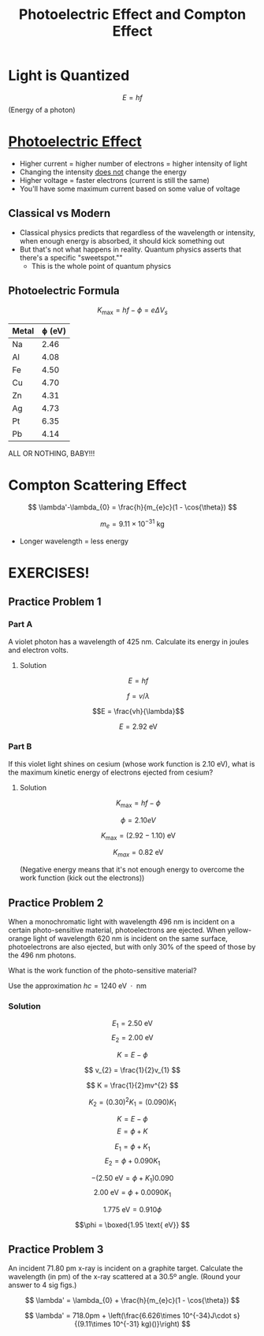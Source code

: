 #+title: Photoelectric Effect and Compton Effect
#+startup: latexpreview inlineimages

* Light is Quantized

\[ E = hf \] (Energy of a photon)


* [[https://phet.colorado.edu/en/simulations/photoelectric][Photoelectric Effect]]
+ Higher current = higher number of electrons = higher intensity of light
+ Changing the intensity _does not_ change the energy
+ Higher voltage = faster electrons (current is still the same)
+ You'll have some maximum current based on some value of voltage

** Classical vs Modern
+ Classical physics predicts that regardless of the wavelength or intensity, when enough energy is absorbed, it should kick something out
+ But that's not what happens in reality. Quantum physics asserts that there's a specific "sweetspot.""
  + This is the whole point of quantum physics

** Photoelectric Formula

\[ K_{\text{max}} = hf - \phi = e\Delta V_{s}\]

| Metal | ɸ (eV) |
|-------+---------|
| Na    |    2.46 |
| Al    |    4.08 |
| Fe    |    4.50 |
| Cu    |    4.70 |
| Zn    |    4.31 |
| Ag    |    4.73 |
| Pt    |    6.35 |
| Pb    |    4.14 |

ALL OR NOTHING, BABY!!!

* Compton Scattering Effect

\[ \lambda'-\lambda_{0} = \frac{h}{m_{e}c}(1 - \cos{\theta}) \]

\[ m_{e} = 9.11\times 10^{-31}\text{ kg} \]

+ Longer wavelength = less energy


* EXERCISES!

** Practice Problem 1

*** Part A
A violet photon has a wavelength of 425 nm. Calculate its energy in joules and electron volts.

**** Solution
\[ E = hf \]

\[ f = v/\lambda \]

\[E = \frac{vh}{\lambda}\]

\[ E = 2.92 \text{ eV} \]

*** Part B
If this violet light shines on cesium (whose work function is 2.10 eV), what is the maximum kinetic energy of electrons ejected from cesium?

**** Solution

\[ K_{\text{max}} = hf - \phi \]

\[ \phi = 2.10 eV \]

\[ K_{\text{max}} = (2.92 - 1.10)\text{ eV} \]

\[ K_{max} = 0.82 \text{ eV} \]

(Negative energy means that it's not enough energy to overcome the work function (kick out the electrons))

** Practice Problem 2
When a monochromatic light with wavelength 496 nm is incident on a certain photo-sensitive material, photoelectrons are ejected. When yellow-orange light of wavelength 620 nm is incident on the same surface, photoelectrons are also ejected, but with only 30% of the speed of those by the 496 nm photons.

What is the work function of the photo-sensitive material?

Use the approximation \(hc = 1240 \text{ eV $\cdot$ nm }\)

*** Solution

\[ E_{1} = 2.50\text{ eV} \]
\[ E_{2} = 2.00\text{ eV} \]

\[ K = E - \phi \]

\[ v_{2} = \frac{1}{2}v_{1} \]

\[ K = \frac{1}{2}mv^{2} \]

\[ K_{2} = (0.30)^{2}K_{1} = (0.090)K_{1} \]

\[ K = E-\phi \]
\[ E = \phi + K \]

\[ E_{1} = \phi + K_{1} \]
\[ E_{2} = \phi + 0.090K_{1} \]

\[ -(2.50\text{ eV} = \phi + K_{1})0.090 \]
\[ 2.00 \text{ eV} = \phi + 0.0090K_{1} \]

\[ 1.775\text{ eV} = 0.910\phi \]

\[\phi = \boxed{1.95 \text{ eV}} \]

** Practice Problem 3
An incident 71.80 pm x-ray is incident on a graphite target. Calculate the wavelength (in pm) of the x-ray scattered at a 30.5º angle. (Round your answer to 4 sig figs.)

\[ \lambda' = \lambda_{0} + \frac{h}{m_{e}c}(1 - \cos{\theta}) \]

\[ \lambda' = 718.0pm + \left(\frac{6.626\times 10^{-34}J\cdot s}{(9.11\times 10^{-31} kg)()}\right)  \]
